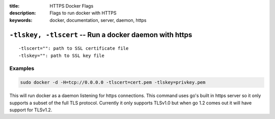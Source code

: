 :title: HTTPS Docker Flags
:description: Flags to run docker with HTTPS
:keywords: docker, documentation, server, daemon, https

=======================================================
``-tlskey, -tlscert`` -- Run a docker daemon with https
=======================================================

::

    -tlscert="": path to SSL certificate file
    -tlskey="": path to SSL key file


Examples
--------

.. code-block:: bash

    sudo docker -d -H=tcp://0.0.0.0 -tlscert=cert.pem -tlskey=privkey.pem

This will run docker as a daemon listening for https
connections. This command uses go's built in https server so it only supports
a subset of the full TLS protocol. Currently it only supports TLSv1.0 but when
go 1.2 comes out it will have support for TLSv1.2.
